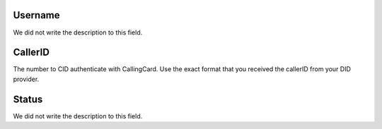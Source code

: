 
.. _callerid-id_user:

Username
""""""""

| We did not write the description to this field.




.. _callerid-cid:

CallerID
""""""""

| The number to CID authenticate with CallingCard. Use the exact format that you received the callerID from your DID provider.




.. _callerid-activated:

Status
""""""

| We did not write the description to this field.



